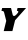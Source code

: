 SplineFontDB: 3.2
FontName: 0000_0000.ttf
FullName: Untitled25
FamilyName: Untitled25
Weight: Regular
Copyright: Copyright (c) 2021, 
UComments: "2021-10-20: Created with FontForge (http://fontforge.org)"
Version: 001.000
ItalicAngle: 0
UnderlinePosition: -100
UnderlineWidth: 50
Ascent: 800
Descent: 200
InvalidEm: 0
LayerCount: 2
Layer: 0 0 "Back" 1
Layer: 1 0 "Fore" 0
XUID: [1021 412 1318575179 5098241]
OS2Version: 0
OS2_WeightWidthSlopeOnly: 0
OS2_UseTypoMetrics: 1
CreationTime: 1634731554
ModificationTime: 1634731554
OS2TypoAscent: 0
OS2TypoAOffset: 1
OS2TypoDescent: 0
OS2TypoDOffset: 1
OS2TypoLinegap: 0
OS2WinAscent: 0
OS2WinAOffset: 1
OS2WinDescent: 0
OS2WinDOffset: 1
HheadAscent: 0
HheadAOffset: 1
HheadDescent: 0
HheadDOffset: 1
OS2Vendor: 'PfEd'
DEI: 91125
Encoding: ISO8859-1
UnicodeInterp: none
NameList: AGL For New Fonts
DisplaySize: -48
AntiAlias: 1
FitToEm: 0
BeginChars: 256 1

StartChar: Y
Encoding: 89 89 0
Width: 662
Flags: HW
LayerCount: 2
Fore
SplineSet
652 577 m 1
 439 577 l 1
 422 507 l 1
 446.666666667 507 459 500 459 486 c 0
 459 482 458.666666667 479 458 477 c 0
 457.333333333 473.666666667 453.333333333 466.666666667 446 456 c 128
 438.666666667 445.333333333 429.833333333 434.333333333 419.5 423 c 128
 409.166666667 411.666666667 398 401.333333333 386 392 c 128
 374 382.666666667 363 378 353 378 c 0
 335 378 324 385.333333333 320 400 c 1
 319 401 l 1
 276 577 l 1
 55 577 l 1
 36 507 l 1
 54.6666666667 507 69.3333333333 504.166666667 80 498.5 c 128
 90.6666666667 492.833333333 98 482.333333333 102 467 c 2
 156 257 l 1
 155 250 l 1
 93 0 l 1
 310 0 l 1
 376 265 l 1
 380 273 l 1
 652 577 l 1
EndSplineSet
EndChar
EndChars
EndSplineFont
